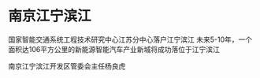 * 南京江宁滨江
国家智能交通系统工程技术研究中心江苏分中心落户江宁滨江
未来5-10年，一个面积达106平方公里的新能源智能汽车产业新城将成功落位于江宁滨江

南京江宁滨江开发区管委会主任杨良虎

